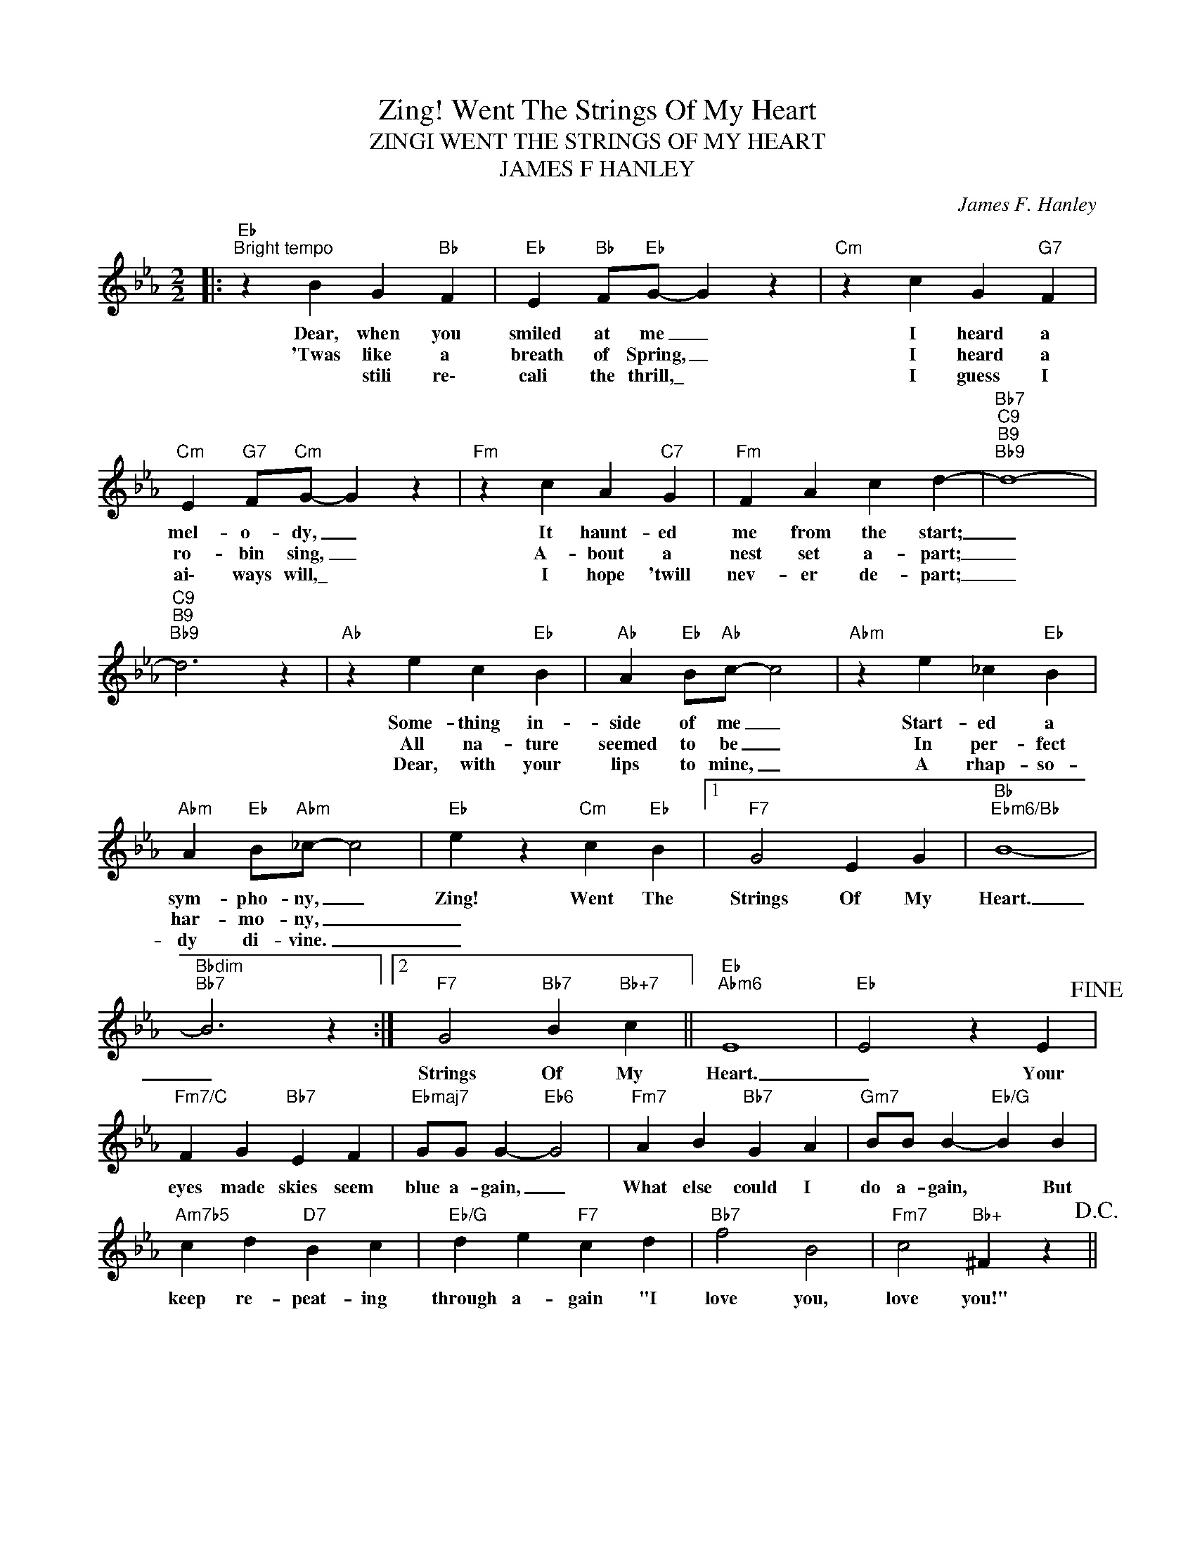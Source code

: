 X:1
T:Zing! Went The Strings Of My Heart
T:ZINGI WENT THE STRINGS OF MY HEART
T:JAMES F HANLEY
C:James F. Hanley
Z:All Rights Reserved
L:1/4
M:2/2
K:Eb
V:1 treble 
%%MIDI program 0
V:1
|:"Eb""^Bright tempo" z B G"Bb" F |"Eb" E"Bb" F/"Eb"G/- G z |"Cm" z c G"G7" F | %3
w: Dear, when you|smiled at me _|I heard a|
w: 'Twas like a|breath of Spring, _|I heard a|
w: * stili re\-|cali the thrill,\_ *|I guess I|
"Cm" E"G7" F/"Cm"G/- G z |"Fm" z c A"C7" G |"Fm" F A c d- |"Bb7""C9""B9""Bb9" d4- | %7
w: mel- o- dy, _|It haunt- ed|me from the start;|_|
w: ro- bin sing, _|A- bout a|nest set a- part;|_|
w: ai\- ways will,\_ *|I hope 'twill|nev- er de- part;|_|
"C9""B9""Bb9" d3 z |"Ab" z e c"Eb" B |"Ab" A"Eb" B/"Ab"c/- c2 |"Abm" z e _c"Eb" B | %11
w: |Some- thing in-|side of me _|Start- ed a|
w: |All na- ture|seemed to be _|In per- fect|
w: |Dear, with your|lips to mine, _|A rhap- so-|
"Abm" A"Eb" B/"Abm"_c/- c2 |"Eb" e z"Cm" c"Eb" B |1"F7" G2 E G |"Bb""Ebm6/Bb" B4- | %15
w: sym- pho- ny, _|Zing! Went The|Strings Of My|Heart.|
w: har- mo- ny, _|_|||
w: dy di- vine. _|_|||
"Bbdim""Bb7" B3 z :|2"F7" G2"Bb7" B"Bb+7" c ||"Eb""Abm6" E4 |"Eb" E2 z E!fine! | %19
w: _|Strings Of My|Heart.|_ Your|
w: ||||
w: ||||
"Fm7/C" F G"Bb7" E F |"Ebmaj7" G/G/ G-"Eb6" G2 |"Fm7" A B"Bb7" G A |"Gm7" B/B/ B-"Eb/G" B B | %23
w: eyes made skies seem|blue a- gain, _|What else could I|do a- gain, * But|
w: ||||
w: ||||
"Am7b5" c d"D7" B c |"Eb/G" d e"F7" c d |"Bb7" f2 B2 |"Fm7" c2"Bb+" ^F z!D.C.! || %27
w: keep re- peat- ing|through a- gain "I|love you,|love you!"|
w: ||||
w: ||||

